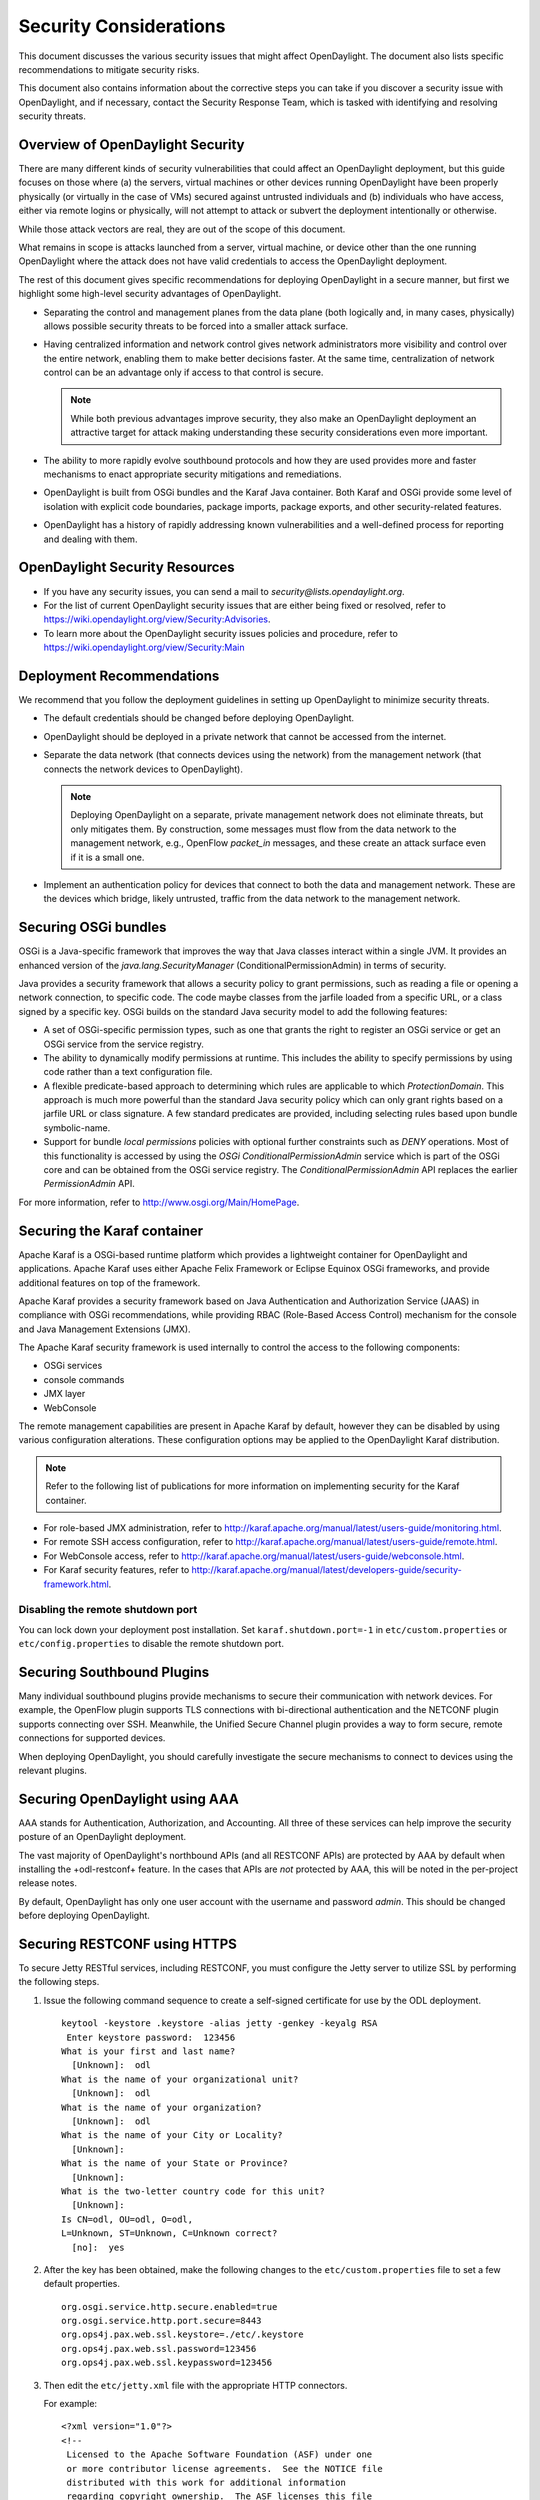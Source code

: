 .. _security_considerations:

***********************
Security Considerations
***********************

This document discusses the various security issues that might affect
OpenDaylight. The document also lists specific recommendations to
mitigate security risks.

This document also contains information about the corrective steps
you can take if you discover a security issue with
OpenDaylight, and if necessary, contact the Security Response Team,
which is tasked with identifying and resolving security threats.

Overview of OpenDaylight Security
=================================

There are many different kinds of security vulnerabilities that could affect
an OpenDaylight deployment, but this guide focuses on those where (a) the
servers, virtual machines or other devices running OpenDaylight have been
properly physically (or virtually in the case of VMs) secured against untrusted
individuals and (b) individuals who have access, either via remote logins or
physically, will not attempt to attack or subvert the deployment intentionally
or otherwise.

While those attack vectors are real, they are out of the scope of this
document.

What remains in scope is attacks launched from a server, virtual machine, or
device other than the one running OpenDaylight where the attack does not have
valid credentials to access the OpenDaylight deployment.

The rest of this document gives specific recommendations for deploying
OpenDaylight in a secure manner, but first we highlight some high-level
security advantages of OpenDaylight.

* Separating the control and management planes from the data plane (both
  logically and, in many cases, physically) allows possible security threats to
  be forced into a smaller attack surface.

* Having centralized information and network control gives network
  administrators more visibility and control over the entire network, enabling
  them to make better decisions faster. At the same time,
  centralization of network control can be an advantage only if access to that
  control is secure.

  .. note:: While both previous advantages improve security, they also make
            an OpenDaylight deployment an attractive target for attack making
            understanding these security considerations even more important.

* The ability to more rapidly evolve southbound protocols and how they are used
  provides more and faster mechanisms to enact appropriate security mitigations
  and remediations.

* OpenDaylight is built from OSGi bundles and the Karaf Java container. Both
  Karaf and OSGi provide some level of isolation with explicit code boundaries,
  package imports, package exports, and other security-related features.

* OpenDaylight has a history of rapidly addressing known vulnerabilities and
  a well-defined process for reporting and dealing with them.

OpenDaylight Security Resources
===============================

* If you have any security issues, you can send a mail to
  *security@lists.opendaylight.org*.

* For the list of current OpenDaylight security issues that are either being
  fixed or resolved, refer to
  https://wiki.opendaylight.org/view/Security:Advisories.

* To learn more about the OpenDaylight security issues policies and procedure,
  refer to https://wiki.opendaylight.org/view/Security:Main

.. _security_deployment_recommendations:

Deployment Recommendations
==========================

We recommend that you follow the deployment guidelines in setting up
OpenDaylight to minimize security threats.

* The default credentials should be changed before deploying OpenDaylight.

* OpenDaylight should be deployed in a private network that cannot be accessed
  from the internet.

* Separate the data network (that connects devices using the network) from the
  management network (that connects the network devices to OpenDaylight).

  .. note:: Deploying OpenDaylight on a separate, private management network does not
            eliminate threats, but only mitigates them. By construction, some
            messages must flow from the data network to the management network, e.g.,
            OpenFlow *packet_in* messages, and these create an attack surface even if
            it is a small one.

* Implement an authentication policy for devices that connect to both the data
  and management network. These are the devices which bridge, likely untrusted,
  traffic from the data network to the management network.

Securing OSGi bundles
=====================

OSGi is a Java-specific framework that improves the way that Java classes
interact within a single JVM. It provides an enhanced version of the
*java.lang.SecurityManager* (ConditionalPermissionAdmin) in terms of security.

Java provides a security framework that allows a security policy to grant
permissions, such as reading a file or opening a network connection, to
specific code. The code maybe classes from the jarfile loaded from a specific
URL, or a class signed by a specific key. OSGi builds on the standard Java
security model to add the following features:

* A set of OSGi-specific permission types, such as one that grants the right
  to register an OSGi service or get an OSGi service from the service registry.

* The ability to dynamically modify permissions at runtime. This includes the
  ability to specify permissions by using code rather than a text configuration
  file.

* A flexible predicate-based approach to determining which rules are
  applicable to which *ProtectionDomain*. This approach is much more powerful
  than the standard Java security policy which can only grant rights based on a
  jarfile URL or class signature. A few standard predicates are provided,
  including selecting rules based upon bundle symbolic-name.

* Support for bundle *local permissions* policies with optional further
  constraints such as *DENY* operations. Most of this functionality is accessed
  by using the *OSGi ConditionalPermissionAdmin* service which is part of the
  OSGi core and can be obtained from the OSGi service registry. The
  *ConditionalPermissionAdmin* API replaces the earlier *PermissionAdmin* API.

For more information, refer to http://www.osgi.org/Main/HomePage.

.. _securing-karaf:

Securing the Karaf container
============================

Apache Karaf is a OSGi-based runtime platform which provides a lightweight
container for OpenDaylight and applications. Apache Karaf uses
either Apache Felix Framework or Eclipse Equinox OSGi frameworks, and provide
additional features on top of the framework.

Apache Karaf provides a security framework based on Java Authentication and
Authorization Service (JAAS) in compliance with OSGi recommendations,
while providing RBAC (Role-Based Access Control) mechanism for the console and
Java Management Extensions (JMX).

The Apache Karaf security framework is used internally to control the access
to the following components:

* OSGi services

* console commands

* JMX layer

* WebConsole

The remote management capabilities are present in Apache Karaf by default,
however they can be disabled by using various configuration alterations. These
configuration options may be applied to the OpenDaylight Karaf distribution.

.. note:: Refer to the following list of publications for more information on
          implementing security for the Karaf container.

* For role-based JMX administration, refer to
  http://karaf.apache.org/manual/latest/users-guide/monitoring.html.

* For remote SSH access configuration, refer to
  http://karaf.apache.org/manual/latest/users-guide/remote.html.

* For WebConsole access, refer to
  http://karaf.apache.org/manual/latest/users-guide/webconsole.html.

* For Karaf security features, refer to
  http://karaf.apache.org/manual/latest/developers-guide/security-framework.html.

Disabling the remote shutdown port
----------------------------------

You can lock down your deployment post installation. Set
``karaf.shutdown.port=-1`` in ``etc/custom.properties`` or ``etc/config.properties`` to
disable the remote shutdown port.

Securing Southbound Plugins
===========================

Many individual southbound plugins provide mechanisms to secure their
communication with network devices. For example, the OpenFlow plugin supports
TLS connections with bi-directional authentication and the NETCONF plugin
supports connecting over SSH. Meanwhile, the Unified Secure Channel plugin
provides a way to form secure, remote connections for supported devices.

When deploying OpenDaylight, you should carefully investigate the secure
mechanisms to connect to devices using the relevant plugins.

Securing OpenDaylight using AAA
===============================

AAA stands for Authentication, Authorization, and Accounting. All three of
these services can help improve the security posture of an OpenDaylight deployment.

The vast majority of OpenDaylight's northbound APIs (and all RESTCONF APIs) are
protected by AAA by default when installing the +odl-restconf+ feature. In the
cases that APIs are *not* protected by AAA, this will be noted in the
per-project release notes.

By default, OpenDaylight has only one user account with the username and
password *admin*. This should be changed before deploying OpenDaylight.

Securing RESTCONF using HTTPS
=============================

To secure Jetty RESTful services, including RESTCONF, you must configure the
Jetty server to utilize SSL by performing the following steps.

#. Issue the following command sequence to create a self-signed certificate for
   use by the ODL deployment.

   ::

        keytool -keystore .keystore -alias jetty -genkey -keyalg RSA
         Enter keystore password:  123456
        What is your first and last name?
          [Unknown]:  odl
        What is the name of your organizational unit?
          [Unknown]:  odl
        What is the name of your organization?
          [Unknown]:  odl
        What is the name of your City or Locality?
          [Unknown]:
        What is the name of your State or Province?
          [Unknown]:
        What is the two-letter country code for this unit?
          [Unknown]:
        Is CN=odl, OU=odl, O=odl,
        L=Unknown, ST=Unknown, C=Unknown correct?
          [no]:  yes


#.  After the key has been obtained, make the following changes to
    the ``etc/custom.properties`` file to set a few default properties.

    ::

        org.osgi.service.http.secure.enabled=true
        org.osgi.service.http.port.secure=8443
        org.ops4j.pax.web.ssl.keystore=./etc/.keystore
        org.ops4j.pax.web.ssl.password=123456
        org.ops4j.pax.web.ssl.keypassword=123456

#. Then edit the ``etc/jetty.xml`` file with the appropriate HTTP connectors.

   For example:

   ::

        <?xml version="1.0"?>
        <!--
         Licensed to the Apache Software Foundation (ASF) under one
         or more contributor license agreements.  See the NOTICE file
         distributed with this work for additional information
         regarding copyright ownership.  The ASF licenses this file
         to you under the Apache License, Version 2.0 (the
         "License"); you may not use this file except in compliance
         with the License.  You may obtain a copy of the License at

           http://www.apache.org/licenses/LICENSE-2.0

        Unless required by applicable law or agreed to in writing,
        software distributed under the License is distributed on an
        "AS IS" BASIS, WITHOUT WARRANTIES OR CONDITIONS OF ANY
         KIND, either express or implied.  See the License for the
         specific language governing permissions and limitations
         under the License.
        -->
        <!DOCTYPE Configure PUBLIC "-//Mort Bay Consulting//
        DTD Configure//EN" "http://jetty.mortbay.org/configure.dtd">

        <Configure id="Server" class="org.eclipse.jetty.server.Server">

            <!-- Use this connector for many frequently idle connections and for
                threadless continuations. -->
            <New id="http-default" class="org.eclipse.jetty.server.HttpConfiguration">
                <Set name="secureScheme">https</Set>
                <Set name="securePort">
                    <Property name="jetty.secure.port" default="8443" />
                </Set>
                <Set name="outputBufferSize">32768</Set>
                <Set name="requestHeaderSize">8192</Set>
                <Set name="responseHeaderSize">8192</Set>

                <!-- Default security setting: do not leak our version -->
                <Set name="sendServerVersion">false</Set>

                <Set name="sendDateHeader">false</Set>
                <Set name="headerCacheSize">512</Set>
            </New>

            <Call name="addConnector">
                <Arg>
                    <New class="org.eclipse.jetty.server.ServerConnector">
                        <Arg name="server">
                            <Ref refid="Server" />
                        </Arg>
                        <Arg name="factories">
                            <Array type="org.eclipse.jetty.server.ConnectionFactory">
                                <Item>
                                    <New class="org.eclipse.jetty.server.HttpConnectionFactory">
                                        <Arg name="config">
                                            <Ref refid="http-default"/>
                                        </Arg>
                                    </New>
                                </Item>
                            </Array>
                        </Arg>
                        <Set name="host">
                            <Property name="jetty.host"/>
                        </Set>
                        <Set name="port">
                            <Property name="jetty.port" default="8181"/>
                        </Set>
                        <Set name="idleTimeout">
                            <Property name="http.timeout" default="300000"/>
                        </Set>
                        <Set name="name">jetty-default</Set>
                    </New>
                </Arg>
            </Call>

            <!-- =========================================================== -->
            <!-- Configure Authentication Realms -->
            <!-- Realms may be configured for the entire server here, or -->
            <!-- they can be configured for a specific web app in a context -->
            <!-- configuration (see $(jetty.home)/contexts/test.xml for an -->
            <!-- example). -->
            <!-- =========================================================== -->
            <Call name="addBean">
                <Arg>
                    <New class="org.eclipse.jetty.jaas.JAASLoginService">
                        <Set name="name">karaf</Set>
                        <Set name="loginModuleName">karaf</Set>
                        <Set name="roleClassNames">
                            <Array type="java.lang.String">
                                <Item>org.apache.karaf.jaas.boot.principal.RolePrincipal</Item>
                            </Array>
                        </Set>
                    </New>
                </Arg>
            </Call>
            <Call name="addBean">
                <Arg>
                   <New class="org.eclipse.jetty.jaas.JAASLoginService">
                        <Set name="name">default</Set>
                        <Set name="loginModuleName">karaf</Set>
                        <Set name="roleClassNames">
                            <Array type="java.lang.String">
                                <Item>org.apache.karaf.jaas.boot.principal.RolePrincipal</Item>
                            </Array>
                        </Set>
                    </New>
                </Arg>
            </Call>
        </Configure>


The configuration snippet above adds a connector that is protected by SSL on
port 8443. You can test that the changes have succeeded by restarting Karaf,
issuing the following ``curl`` command, and ensuring that the 2XX HTTP status
code appears in the returned message.

::

        curl -u admin:admin -v -k https://localhost:8443/restconf/modules

Security Considerations for Clustering
======================================

While OpenDaylight clustering provides many benefits including high
availability, scale-out performance, and data durability, it also opens a new
attack surface in the form of the messages exchanged between the various
instances of OpenDaylight in the cluster. In the current OpenDaylight release,
these messages are neither encrypted nor authenticated meaning that anyone with
access to the management network where OpenDaylight exchanges these clustering
messages can forge and/or read the messages. This means that if clustering is
enabled, it is even more important that the management network be kept secure
from any untrusted entities.
